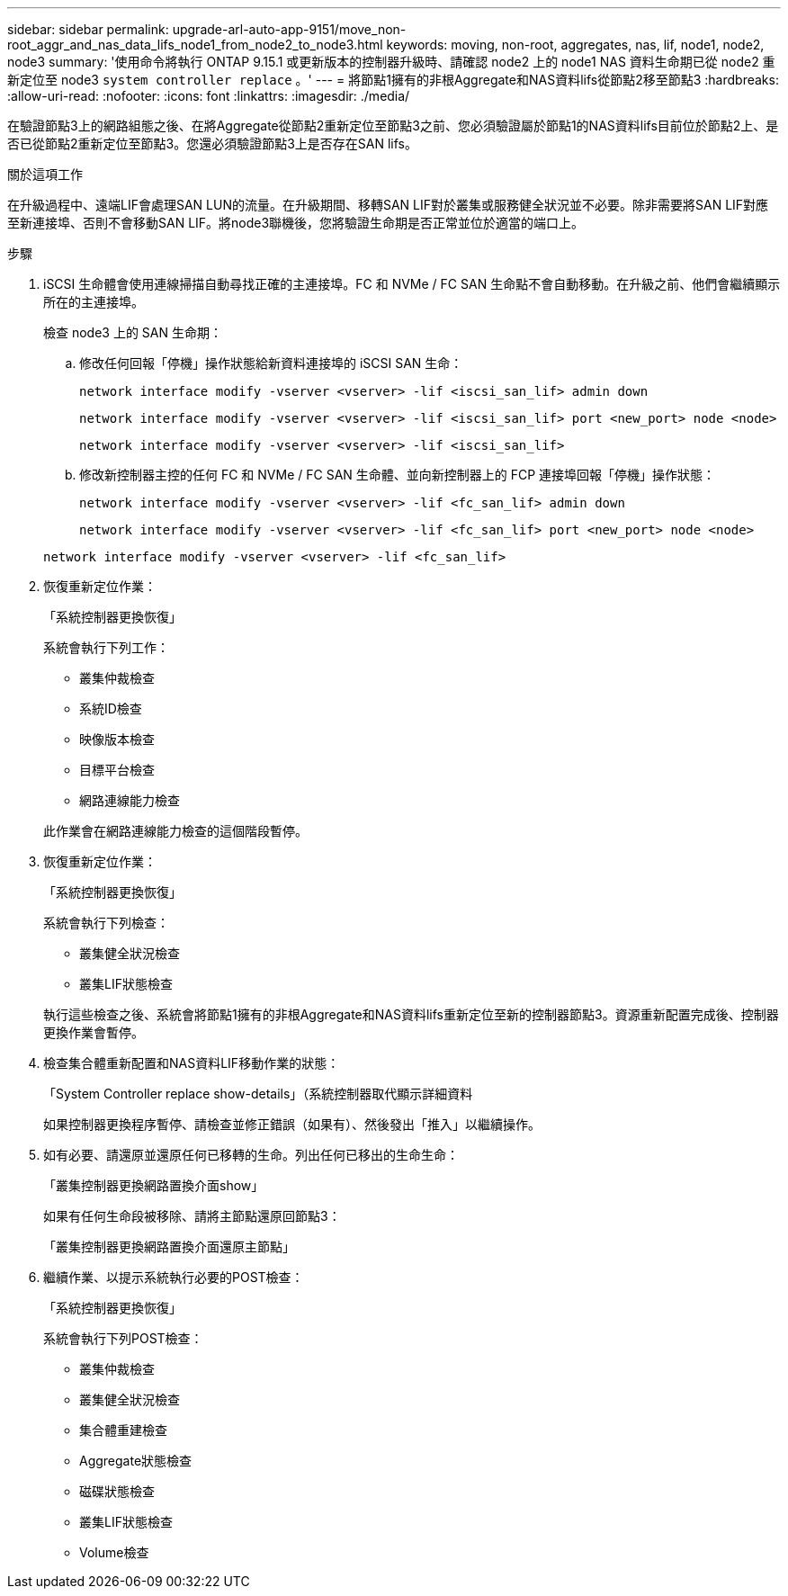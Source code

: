 ---
sidebar: sidebar 
permalink: upgrade-arl-auto-app-9151/move_non-root_aggr_and_nas_data_lifs_node1_from_node2_to_node3.html 
keywords: moving, non-root, aggregates, nas, lif, node1, node2, node3 
summary: '使用命令將執行 ONTAP 9.15.1 或更新版本的控制器升級時、請確認 node2 上的 node1 NAS 資料生命期已從 node2 重新定位至 node3 `system controller replace` 。' 
---
= 將節點1擁有的非根Aggregate和NAS資料lifs從節點2移至節點3
:hardbreaks:
:allow-uri-read: 
:nofooter: 
:icons: font
:linkattrs: 
:imagesdir: ./media/


[role="lead"]
在驗證節點3上的網路組態之後、在將Aggregate從節點2重新定位至節點3之前、您必須驗證屬於節點1的NAS資料lifs目前位於節點2上、是否已從節點2重新定位至節點3。您還必須驗證節點3上是否存在SAN lifs。

.關於這項工作
在升級過程中、遠端LIF會處理SAN LUN的流量。在升級期間、移轉SAN LIF對於叢集或服務健全狀況並不必要。除非需要將SAN LIF對應至新連接埠、否則不會移動SAN LIF。將node3聯機後，您將驗證生命期是否正常並位於適當的端口上。

.步驟
. iSCSI 生命體會使用連線掃描自動尋找正確的主連接埠。FC 和 NVMe / FC SAN 生命點不會自動移動。在升級之前、他們會繼續顯示所在的主連接埠。
+
檢查 node3 上的 SAN 生命期：

+
.. 修改任何回報「停機」操作狀態給新資料連接埠的 iSCSI SAN 生命：
+
`network interface modify -vserver <vserver> -lif <iscsi_san_lif> admin down`

+
`network interface modify -vserver <vserver> -lif <iscsi_san_lif> port <new_port> node <node>`

+
`network interface modify -vserver <vserver> -lif <iscsi_san_lif>`

.. 修改新控制器主控的任何 FC 和 NVMe / FC SAN 生命體、並向新控制器上的 FCP 連接埠回報「停機」操作狀態：
+
`network interface modify -vserver <vserver> -lif <fc_san_lif> admin down`

+
`network interface modify -vserver <vserver> -lif <fc_san_lif> port <new_port> node <node>`

+
`network interface modify -vserver <vserver> -lif <fc_san_lif>`



. 恢復重新定位作業：
+
「系統控制器更換恢復」

+
系統會執行下列工作：

+
** 叢集仲裁檢查
** 系統ID檢查
** 映像版本檢查
** 目標平台檢查
** 網路連線能力檢查


+
此作業會在網路連線能力檢查的這個階段暫停。

. 恢復重新定位作業：
+
「系統控制器更換恢復」

+
系統會執行下列檢查：

+
** 叢集健全狀況檢查
** 叢集LIF狀態檢查


+
執行這些檢查之後、系統會將節點1擁有的非根Aggregate和NAS資料lifs重新定位至新的控制器節點3。資源重新配置完成後、控制器更換作業會暫停。

. 檢查集合體重新配置和NAS資料LIF移動作業的狀態：
+
「System Controller replace show-details」（系統控制器取代顯示詳細資料

+
如果控制器更換程序暫停、請檢查並修正錯誤（如果有）、然後發出「推入」以繼續操作。

. 如有必要、請還原並還原任何已移轉的生命。列出任何已移出的生命生命：
+
「叢集控制器更換網路置換介面show」

+
如果有任何生命段被移除、請將主節點還原回節點3：

+
「叢集控制器更換網路置換介面還原主節點」

. 繼續作業、以提示系統執行必要的POST檢查：
+
「系統控制器更換恢復」

+
系統會執行下列POST檢查：

+
** 叢集仲裁檢查
** 叢集健全狀況檢查
** 集合體重建檢查
** Aggregate狀態檢查
** 磁碟狀態檢查
** 叢集LIF狀態檢查
** Volume檢查



